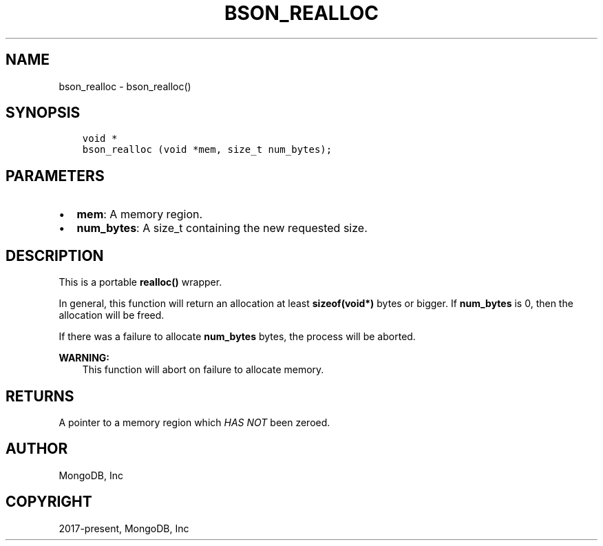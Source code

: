 .\" Man page generated from reStructuredText.
.
.TH "BSON_REALLOC" "3" "Jan 24, 2019" "1.13.1" "Libbson"
.SH NAME
bson_realloc \- bson_realloc()
.
.nr rst2man-indent-level 0
.
.de1 rstReportMargin
\\$1 \\n[an-margin]
level \\n[rst2man-indent-level]
level margin: \\n[rst2man-indent\\n[rst2man-indent-level]]
-
\\n[rst2man-indent0]
\\n[rst2man-indent1]
\\n[rst2man-indent2]
..
.de1 INDENT
.\" .rstReportMargin pre:
. RS \\$1
. nr rst2man-indent\\n[rst2man-indent-level] \\n[an-margin]
. nr rst2man-indent-level +1
.\" .rstReportMargin post:
..
.de UNINDENT
. RE
.\" indent \\n[an-margin]
.\" old: \\n[rst2man-indent\\n[rst2man-indent-level]]
.nr rst2man-indent-level -1
.\" new: \\n[rst2man-indent\\n[rst2man-indent-level]]
.in \\n[rst2man-indent\\n[rst2man-indent-level]]u
..
.SH SYNOPSIS
.INDENT 0.0
.INDENT 3.5
.sp
.nf
.ft C
void *
bson_realloc (void *mem, size_t num_bytes);
.ft P
.fi
.UNINDENT
.UNINDENT
.SH PARAMETERS
.INDENT 0.0
.IP \(bu 2
\fBmem\fP: A memory region.
.IP \(bu 2
\fBnum_bytes\fP: A size_t containing the new requested size.
.UNINDENT
.SH DESCRIPTION
.sp
This is a portable \fBrealloc()\fP wrapper.
.sp
In general, this function will return an allocation at least \fBsizeof(void*)\fP bytes or bigger. If \fBnum_bytes\fP is 0, then the allocation will be freed.
.sp
If there was a failure to allocate \fBnum_bytes\fP bytes, the process will be aborted.
.sp
\fBWARNING:\fP
.INDENT 0.0
.INDENT 3.5
This function will abort on failure to allocate memory.
.UNINDENT
.UNINDENT
.SH RETURNS
.sp
A pointer to a memory region which \fIHAS NOT\fP been zeroed.
.SH AUTHOR
MongoDB, Inc
.SH COPYRIGHT
2017-present, MongoDB, Inc
.\" Generated by docutils manpage writer.
.
